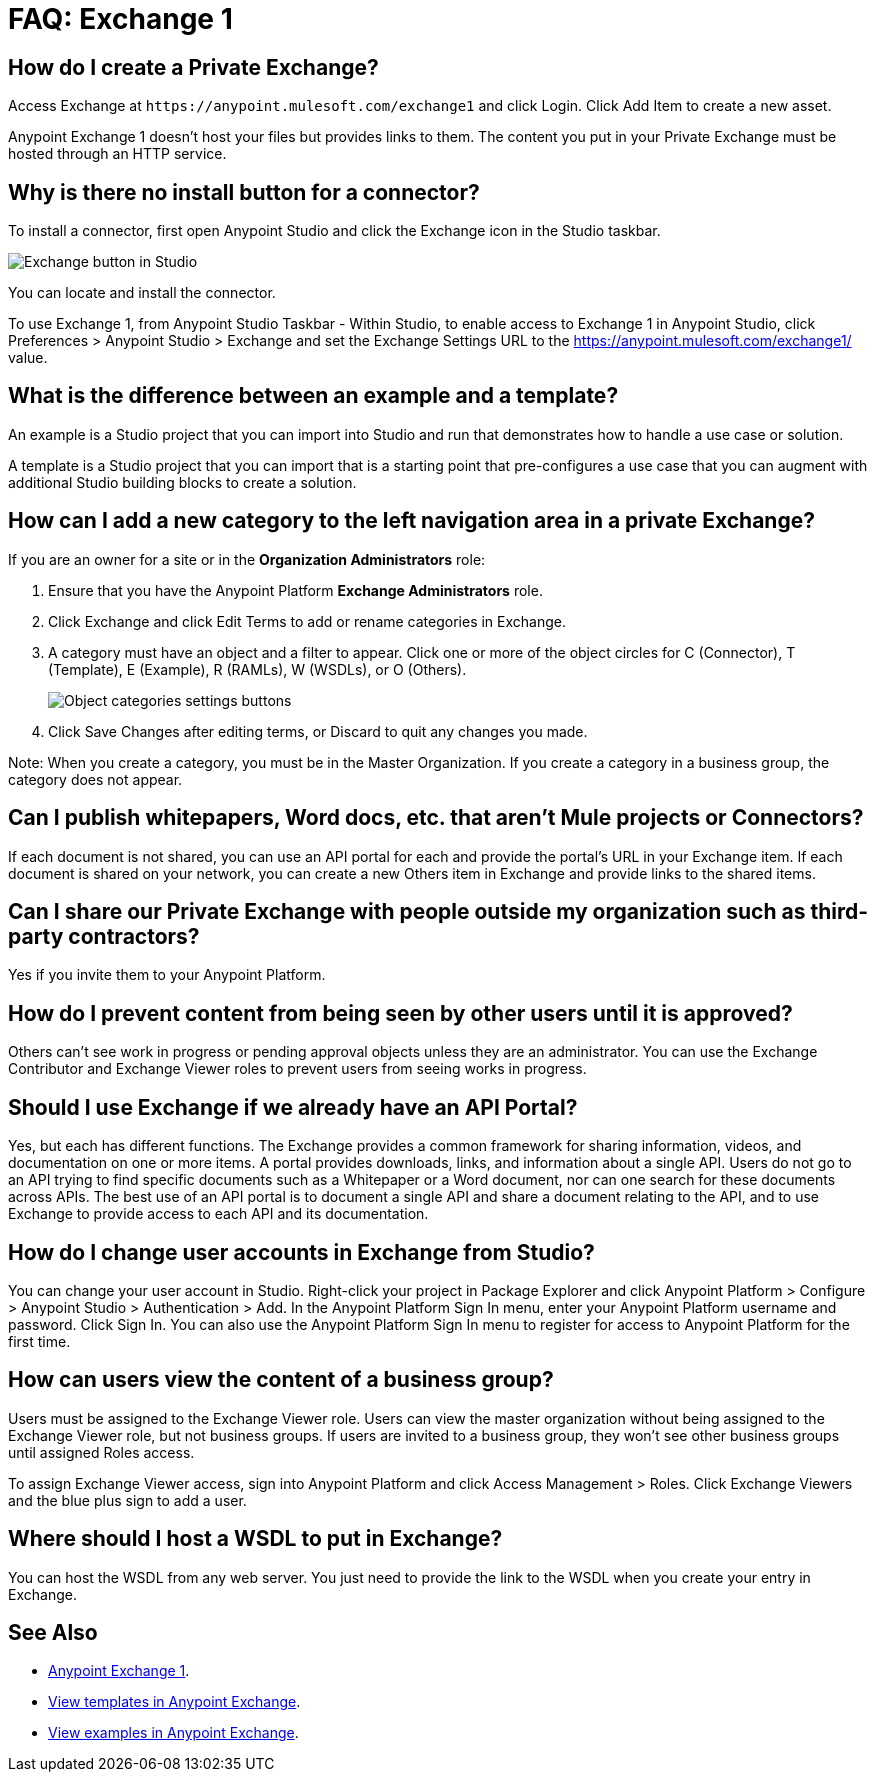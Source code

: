 = FAQ: Exchange 1
:keywords: faq, exchange

== How do I create a Private Exchange?

Access Exchange at `+https://anypoint.mulesoft.com/exchange1+` and click Login. Click Add Item to create a new asset.

Anypoint Exchange 1 doesn't host your files but provides links to them. The content
you put in your Private Exchange must be hosted through an HTTP service.

== Why is there no install button for a connector?

To install a connector, first open Anypoint Studio and click the Exchange icon in the Studio taskbar.

image:ex1-icon.png[Exchange button in Studio]

You can locate and install the connector. 

To use Exchange 1, from Anypoint Studio Taskbar - Within Studio, to enable access to Exchange 1 in Anypoint Studio, click Preferences > Anypoint Studio > Exchange and set the Exchange Settings URL to the https://anypoint.mulesoft.com/exchange1/ value.

== What is the difference between an example and a template?

An example is a Studio project that you can import into Studio and run that demonstrates how to handle a use case or solution. 

A template is a Studio project that you can import that is a starting point that pre-configures a use case that you can augment with additional Studio building blocks to create a solution. 

== How can I add a new category to the left navigation area in a private Exchange?

If you are an owner for a site or in the *Organization Administrators* role:

. Ensure that you have the Anypoint Platform *Exchange Administrators* role.
. Click Exchange and click Edit Terms to add or rename categories in Exchange.
. A category must have an object and a filter to appear. Click one or more of the object circles for C (Connector), T (Template), E (Example), R (RAMLs), W (WSDLs), or O (Others).
+
image:ex1-category-objects.png[Object categories settings buttons]
+
. Click Save Changes after editing terms, or Discard to quit any changes you made.

Note: When you create a category, you must be in the Master Organization. If you create a category in a business group, the category does not appear.


== Can I publish whitepapers, Word docs, etc. that aren’t Mule projects or Connectors?

If each document is not shared, you can use an API portal for each and provide the portal's URL in your Exchange item. If each document is shared on your network, you can create a new Others item in Exchange and provide links to the shared items.

== Can I share our Private Exchange with people outside my organization such as third-party contractors?

Yes if you invite them to your Anypoint Platform.

== How do I prevent content from being seen by other users until it is approved?

Others can't see work in progress or pending approval objects unless they are an administrator. You can use the Exchange Contributor and Exchange Viewer roles to prevent users from seeing works in progress.

== Should I use Exchange if we already have an API Portal?

Yes, but each has different functions. The Exchange provides a common framework for sharing information, videos, and documentation on one or more items. A portal provides downloads, links, and information about a single API. Users do not go to an API trying to find specific documents such as a Whitepaper or a Word document, nor can one search for these documents across APIs. The best use of an API portal is to document a single API and share a document relating to the API, and to use Exchange to provide access to each API and its documentation.

== How do I change user accounts in Exchange from Studio?

You can change your user account in Studio. Right-click your project in
Package Explorer and click Anypoint Platform > Configure > Anypoint Studio > Authentication > Add. In the Anypoint Platform Sign In menu, enter your Anypoint Platform username and password. Click Sign In. You can also use the Anypoint Platform Sign In menu to register for access to Anypoint Platform for the first time.

== How can users view the content of a business group?

Users must be assigned to the Exchange Viewer role. Users can view the master organization without being assigned to the Exchange Viewer role, but not business groups. If users are invited to a business group, they won't see other business groups until assigned Roles access.

To assign Exchange Viewer access, sign into Anypoint Platform and click Access Management > Roles. Click Exchange Viewers and the blue plus sign to add a user.

== Where should I host a WSDL to put in Exchange?

You can host the WSDL from any web server. You just need to provide the link to the WSDL when
you create your entry in Exchange.

== See Also

* https://anypoint.mulesoft.com/exchange1/#!/[Anypoint Exchange 1].
* https://anypoint.mulesoft.com/exchange1/#!/?types=template[View templates in Anypoint Exchange].
* https://anypoint.mulesoft.com/exchange1/#!/?types=example[View examples in Anypoint Exchange].
